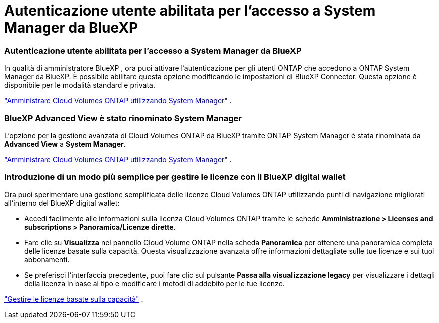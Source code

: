 = Autenticazione utente abilitata per l'accesso a System Manager da BlueXP
:allow-uri-read: 




=== Autenticazione utente abilitata per l'accesso a System Manager da BlueXP

In qualità di amministratore BlueXP , ora puoi attivare l'autenticazione per gli utenti ONTAP che accedono a ONTAP System Manager da BlueXP.  È possibile abilitare questa opzione modificando le impostazioni di BlueXP Connector.  Questa opzione è disponibile per le modalità standard e privata.

link:https://docs.netapp.com/us-en/bluexp-cloud-volumes-ontap/task-administer-advanced-view.html["Amministrare Cloud Volumes ONTAP utilizzando System Manager"^] .



=== BlueXP Advanced View è stato rinominato System Manager

L'opzione per la gestione avanzata di Cloud Volumes ONTAP da BlueXP tramite ONTAP System Manager è stata rinominata da *Advanced View* a *System Manager*.

link:https://docs.netapp.com/us-en/bluexp-cloud-volumes-ontap/task-administer-advanced-view.html["Amministrare Cloud Volumes ONTAP utilizzando System Manager"^] .



=== Introduzione di un modo più semplice per gestire le licenze con il BlueXP digital wallet

Ora puoi sperimentare una gestione semplificata delle licenze Cloud Volumes ONTAP utilizzando punti di navigazione migliorati all'interno del BlueXP digital wallet:

* Accedi facilmente alle informazioni sulla licenza Cloud Volumes ONTAP tramite le schede *Amministrazione > Licenses and subscriptions > Panoramica/Licenze dirette*.
* Fare clic su *Visualizza* nel pannello Cloud Volume ONTAP nella scheda *Panoramica* per ottenere una panoramica completa delle licenze basate sulla capacità.  Questa visualizzazione avanzata offre informazioni dettagliate sulle tue licenze e sui tuoi abbonamenti.
* Se preferisci l'interfaccia precedente, puoi fare clic sul pulsante *Passa alla visualizzazione legacy* per visualizzare i dettagli della licenza in base al tipo e modificare i metodi di addebito per le tue licenze.


link:https://docs.netapp.com/us-en/bluexp-cloud-volumes-ontap/task-manage-capacity-licenses.html["Gestire le licenze basate sulla capacità"^] .
